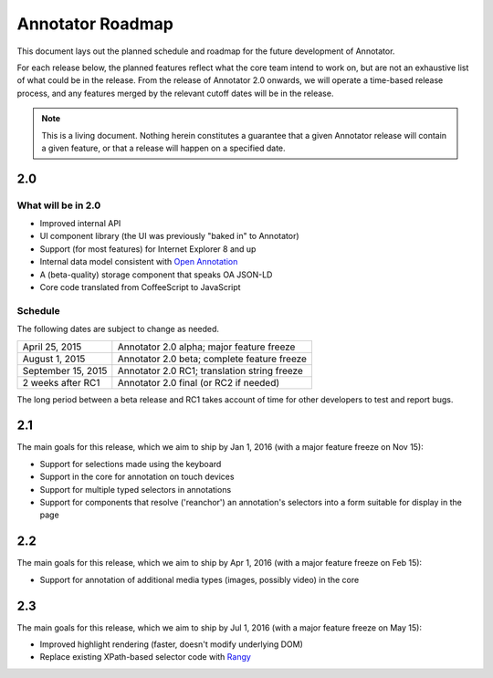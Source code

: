Annotator Roadmap
=================

This document lays out the planned schedule and roadmap for the future
development of Annotator.

For each release below, the planned features reflect what the core team intend
to work on, but are not an exhaustive list of what could be in the release. From
the release of Annotator 2.0 onwards, we will operate a time-based release
process, and any features merged by the relevant cutoff dates will be in the
release.

.. note:: This is a living document. Nothing herein constitutes a guarantee that
          a given Annotator release will contain a given feature, or that a
          release will happen on a specified date.

2.0
+++

What will be in 2.0
-------------------

-  Improved internal API
-  UI component library (the UI was previously "baked in" to Annotator)
-  Support (for most features) for Internet Explorer 8 and up
-  Internal data model consistent with `Open Annotation`_
-  A (beta-quality) storage component that speaks OA JSON-LD
-  Core code translated from CoffeeScript to JavaScript

.. _Open Annotation: http://www.openannotation.org/

Schedule
--------

The following dates are subject to change as needed.

==================  ============================================
April     25, 2015  Annotator 2.0 alpha; major feature freeze
August     1, 2015  Annotator 2.0 beta; complete feature freeze
September 15, 2015  Annotator 2.0 RC1; translation string freeze
2 weeks  after RC1  Annotator 2.0 final (or RC2 if needed)
==================  ============================================

The long period between a beta release and RC1 takes account of time for other
developers to test and report bugs.


2.1
+++

The main goals for this release, which we aim to ship by Jan 1, 2016 (with a
major feature freeze on Nov 15):

-  Support for selections made using the keyboard
-  Support in the core for annotation on touch devices
-  Support for multiple typed selectors in annotations
-  Support for components that resolve ('reanchor') an annotation's selectors
   into a form suitable for display in the page


2.2
+++

The main goals for this release, which we aim to ship by Apr 1, 2016 (with a
major feature freeze on Feb 15):

-  Support for annotation of additional media types (images, possibly video) in
   the core

2.3
+++

The main goals for this release, which we aim to ship by Jul 1, 2016 (with a
major feature freeze on May 15):

-  Improved highlight rendering (faster, doesn't modify underlying DOM)
-  Replace existing XPath-based selector code with Rangy_

.. _Rangy: https://github.com/timdown/rangy
